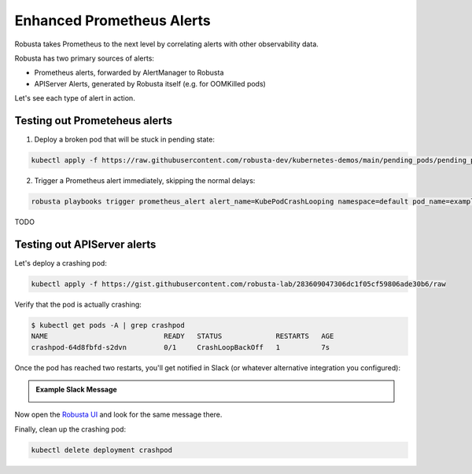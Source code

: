 .. _builtin-alert-enrichment:

Enhanced Prometheus Alerts
########################################

Robusta takes Prometheus to the next level by correlating alerts with other observability data.

Robusta has two primary sources of alerts:

* Prometheus alerts, forwarded by AlertManager to Robusta
* APIServer Alerts, generated by Robusta itself (e.g. for OOMKilled pods)

Let's see each type of alert in action.

.. Prerequisites
.. ---------------

.. Either of the following:

.. * :ref:`Robusta installed with embedded Prometheus <Monitor Kubernetes from Scratch>`
.. * :ref:`Robusta integrated with an external Prometheus <Integrating AlertManager and Prometheus>`

Testing out Prometeheus alerts
*********************************
1. Deploy a broken pod that will be stuck in pending state:

.. code-block:: bash
   :name: cb-apply-crashpod

   kubectl apply -f https://raw.githubusercontent.com/robusta-dev/kubernetes-demos/main/pending_pods/pending_pod.yaml

2. Trigger a Prometheus alert immediately, skipping the normal delays:

.. code-block:: bash
   :name: cb-apply-crashpod

   robusta playbooks trigger prometheus_alert alert_name=KubePodCrashLooping namespace=default pod_name=example-pod

TODO


Testing out APIServer alerts
**********************************

Let's deploy a crashing pod:

.. code-block:: bash
   :name: cb-apply-crashpod

   kubectl apply -f https://gist.githubusercontent.com/robusta-lab/283609047306dc1f05cf59806ade30b6/raw

Verify that the pod is actually crashing:

.. code-block:: console
   :name: cb-verify-crash-pod-crashing

   $ kubectl get pods -A | grep crashpod
   NAME                            READY   STATUS             RESTARTS   AGE
   crashpod-64d8fbfd-s2dvn         0/1     CrashLoopBackOff   1          7s

Once the pod has reached two restarts, you'll get notified in Slack (or whatever alternative integration you configured):

.. admonition:: Example Slack Message

    .. image:: /images/crash-report.png


Now open the `Robusta UI <https://platform.robusta.dev/>`_ and look for the same message there.

Finally, clean up the crashing pod:

.. code-block:: bash
   :name: cb-delete-crashpod

   kubectl delete deployment crashpod
